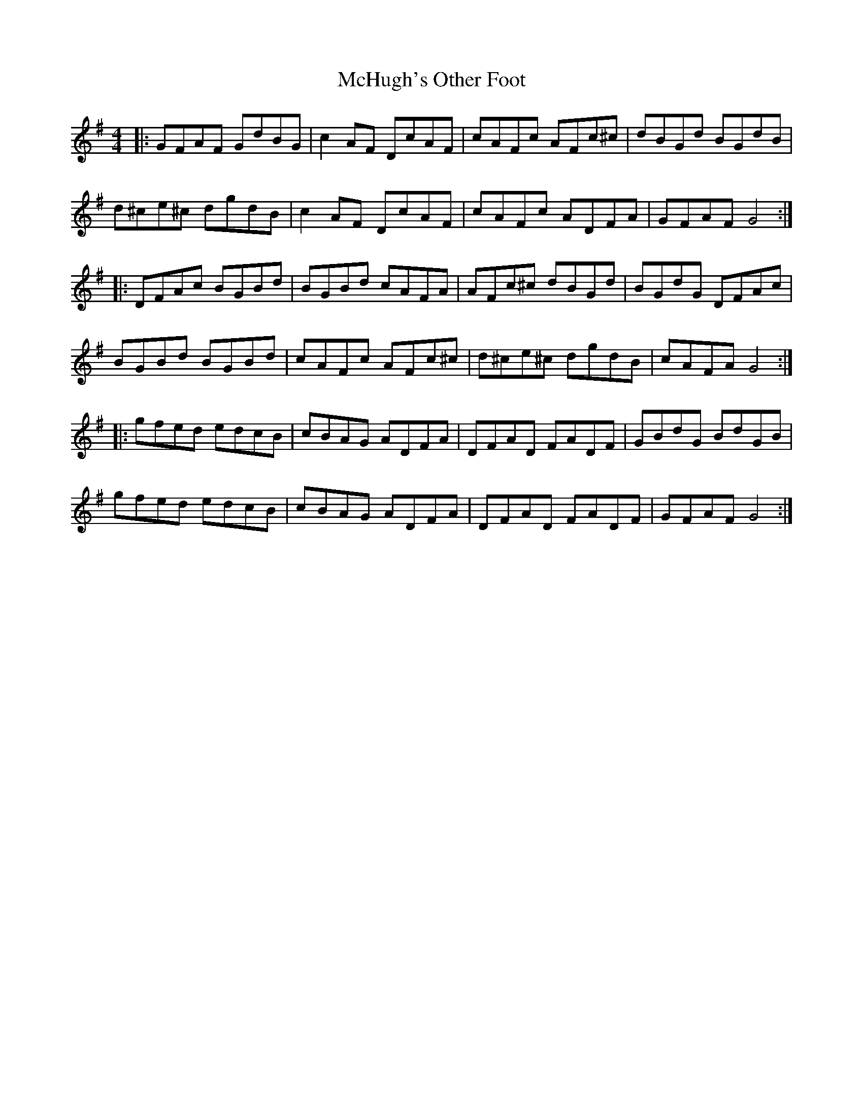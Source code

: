 X: 26145
T: McHugh's Other Foot
R: reel
M: 4/4
K: Gmajor
|:GFAF GdBG|c2 AF DcAF|cAFc AFc^c|dBGd BGdB|
d^ce^c dgdB|c2 AF DcAF|cAFc ADFA|GFAF G4:|
|:DFAc BGBd|BGBd cAFA|AFc^c dBGd|BGdG DFAc|
BGBd BGBd|cAFc AFc^c|d^ce^c dgdB|cAFA G4:|
|:gfed edcB|cBAG ADFA|DFAD FADF|GBdG BdGB|
gfed edcB|cBAG ADFA|DFAD FADF|GFAF G4:|

